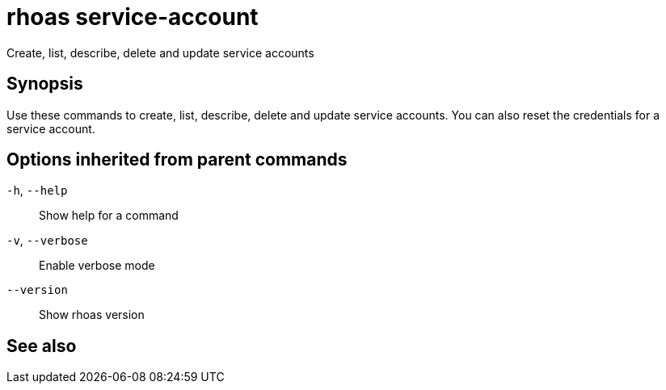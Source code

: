 ifdef::env-github,env-browser[:context: cmd]
[id='ref-rhoas-service-account_{context}']
= rhoas service-account

[role="_abstract"]
Create, list, describe, delete and update service accounts

[discrete]
== Synopsis

Use these commands to create, list, describe, delete and update service accounts. You can also reset the credentials for a service account.

[discrete]
== Options inherited from parent commands

  `-h`, `--help`::      Show help for a command
  `-v`, `--verbose`::   Enable verbose mode
      `--version`::     Show rhoas version

[discrete]
== See also


ifdef::env-github,env-browser[]
* link:rhoas.adoc#rhoas[rhoas]	 - RHOAS CLI
endif::[]
ifdef::pantheonenv[]
* link:{path}#ref-rhoas_{context}[rhoas]	 - RHOAS CLI
endif::[]

ifdef::env-github,env-browser[]
* link:rhoas_service-account_create.adoc#rhoas-service-account-create[rhoas service-account create]	 - Create a service account
endif::[]
ifdef::pantheonenv[]
* link:{path}#ref-rhoas-service-account-create_{context}[rhoas service-account create]	 - Create a service account
endif::[]

ifdef::env-github,env-browser[]
* link:rhoas_service-account_delete.adoc#rhoas-service-account-delete[rhoas service-account delete]	 - Delete a service account
endif::[]
ifdef::pantheonenv[]
* link:{path}#ref-rhoas-service-account-delete_{context}[rhoas service-account delete]	 - Delete a service account
endif::[]

ifdef::env-github,env-browser[]
* link:rhoas_service-account_describe.adoc#rhoas-service-account-describe[rhoas service-account describe]	 - View configuration details of a service account
endif::[]
ifdef::pantheonenv[]
* link:{path}#ref-rhoas-service-account-describe_{context}[rhoas service-account describe]	 - View configuration details of a service account
endif::[]

ifdef::env-github,env-browser[]
* link:rhoas_service-account_list.adoc#rhoas-service-account-list[rhoas service-account list]	 - List service accounts
endif::[]
ifdef::pantheonenv[]
* link:{path}#ref-rhoas-service-account-list_{context}[rhoas service-account list]	 - List service accounts
endif::[]

ifdef::env-github,env-browser[]
* link:rhoas_service-account_reset-credentials.adoc#rhoas-service-account-reset-credentials[rhoas service-account reset-credentials]	 - Reset service account credentials
endif::[]
ifdef::pantheonenv[]
* link:{path}#ref-rhoas-service-account-reset-credentials_{context}[rhoas service-account reset-credentials]	 - Reset service account credentials
endif::[]

